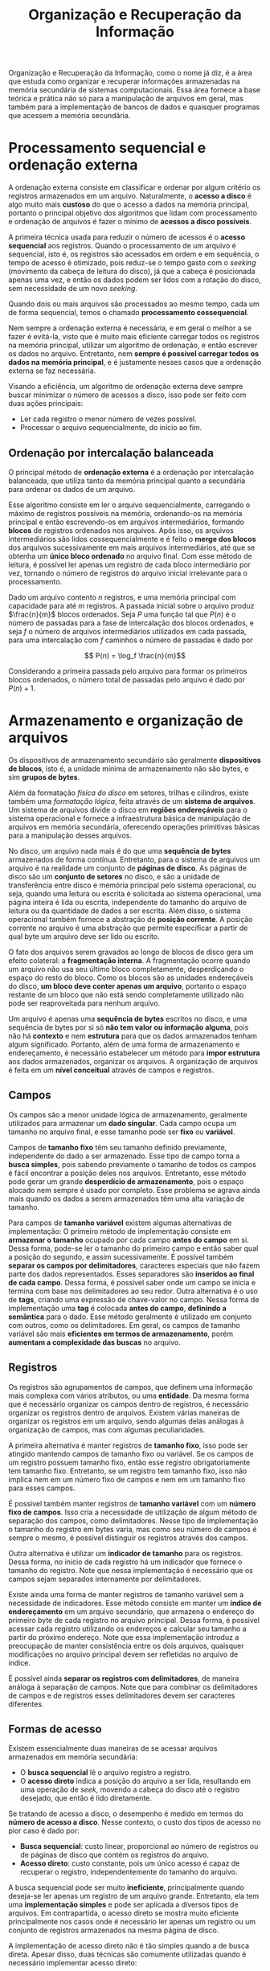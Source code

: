 #+title:Organização e Recuperação da Informação

Organização e Recuperação da Informação, como o nome já diz, é a área que estuda como organizar e recuperar informações armazenadas na memória secundária de sistemas computacionais. Essa área fornece a base teórica e prática não só para a manipulação de arquivos em geral, mas também para a implementação de bancos de dados e quaisquer programas que acessem a memória secundária.

* Processamento sequencial e ordenação externa
A ordenação externa consiste em classificar e ordenar por algum critério os registros armazenados em um arquivo. Naturalmente, o *acesso a disco* é algo muito mais *custoso* do que o acesso a dados na memória principal, portanto o principal objetivo dos algoritmos que lidam com processamento e ordenação de arquivos é fazer o mínimo de *acessos a disco possíveis*.

A primeira técnica usada para reduzir o número de acessos é o *acesso sequencial* aos registros. Quando o processamento de um arquivo é sequencial, isto é, os registros são acessados em ordem e em sequência, o tempo de acesso é otimizado, pois reduz-se o tempo gasto com o /seeking/ (movimento da cabeça de leitura do disco), já que a cabeça é posicionada apenas uma vez, e então os dados podem ser lidos com a rotação do disco, sem necessidade de um novo /seeking/.

Quando dois ou mais arquivos são processados ao mesmo tempo, cada um de forma sequencial, temos o chamado *processamento cossequencial*.

Nem sempre a ordenação externa é necessária, e em geral o melhor a se fazer é evitá-la, visto que é muito mais eficiente carregar todos os registros na memória principal, utilizar um algoritmo de ordenação, e então escrever os dados no arquivo. Entretanto, nem *sempre é possível carregar todos os dados na memória principal*, e é justamente nesses casos que a ordenação externa se faz necessária.

Visando a eficiência, um algoritmo de ordenação externa deve sempre buscar minimizar o número de acessos a disco, isso pode ser feito com duas ações principais:

- Ler cada registro o menor número de vezes possível.
- Processar o arquivo sequencialmente, do início ao fim.

** Ordenação por intercalação balanceada
O principal método de *ordenação externa* é a ordenação por intercalação balanceada, que utiliza tanto da memória principal quanto a secundária para ordenar os dados de um arquivo.

Esse algoritmo consiste em ler o arquivo sequencialmente, carregando o máximo de registros possíveis na memória, ordenando-os na memória principal e então escrevendo-os em arquivos intermediários, formando *blocos* de registros ordenados nos arquivos. Após isso, os arquivos intermediários são lidos cossequencialmente e é feito o *merge dos blocos* dos arquivos sucessivamente em mais arquivos intermediários, até que se obtenha um *único bloco ordenado* no arquivo final. Com esse método de leitura, é possível ler apenas um registro de cada bloco intermediário por vez, tornando o número de registros do arquivo inicial irrelevante para o processamento.

Dado um arquivo contento $n$ registros, e uma memória principal com capacidade para até $m$ registros. A passada inicial sobre o arquivo produz $\frac{n}{m}$ blocos ordenados. Seja $P$ uma função tal que $P(n)$ é o número de passadas para a fase de intercalação dos blocos ordenados, e seja $f$ o número de arquivos intermediários utilizados em cada passada, para uma intercalação com $f$ caminhos o número de passadas é dado por

$$ P(n) = \log_f \frac{n}{m}$$

Considerando a primeira passada pelo arquivo para formar os primeiros blocos ordenados, o número total de passadas pelo arquivo é dado por $P(n) + 1$.

* Armazenamento e organização de arquivos
Os dispositivos de armazenamento secundário são geralmente *dispositivos de blocos*, isto é, a unidade mínima de armazenamento não são bytes, e sim *grupos de bytes*.

Além da formatação /física do disco/ em setores, trilhas e cilindros, existe também uma /formatação lógica/, feita através de um *sistema de arquivos*. Um sistema de arquivos divide o disco em *regiões endereçáveis* para o sistema operacional e fornece a infraestrutura básica de manipulação de arquivos em memória secundária, oferecendo operações primitivas básicas para a manipulação desses arquivos.

No disco, um arquivo nada mais é do que uma *sequência de bytes* armazenados de forma contínua. Entretanto, para o sistema de arquivos um arquivo é na realidade um conjunto de *páginas de disco*. As páginas de disco são um *conjunto de setores* no disco, e são a unidade de transferência entre disco e memória principal pelo sistema operacional, ou seja, quando uma leitura ou escrita é solicitada ao sistema operacional, uma página inteira é lida ou escrita, independente do tamanho do arquivo de leitura ou da quantidade de dados a ser escrita. Além disso, o sistema operacional também fornece a abstração de *posição corrente*. A posição corrente no arquivo é uma abstração que permite especificar a partir de qual byte um arquivo deve ser lido ou escrito.

#+caption: Páginas de disco.
#+attr_org: :width 500
[[../Attachments/ORI/paginasdisco.png]]

O fato dos arquivos serem gravados ao longo de blocos de disco gera um efeito colateral: a *fragmentação interna*. A fragmentação ocorre quando um arquivo não usa seu último bloco completamente, desperdiçando o espaço do resto do bloco. Como os blocos são as unidades endereçáveis do disco, *um bloco deve conter apenas um arquivo*, portanto o espaço restante de um bloco que não está sendo completamente utilizado não pode ser reaproveitada para nenhum arquivo.

Um arquivo é apenas uma *sequência de bytes* escritos no disco, e uma sequência de bytes por si só *não tem valor ou informação alguma*, pois não há *contexto* e nem *estrutura* para que os dados armazenados tenham algum significado. Portanto, além de uma forma de armazenamento e endereçamento, é necessário estabelecer um método para *impor estrutura* aos dados armazenados, organizar os arquivos. A organização de arquivos é feita em um *nível conceitual* através de campos e registros.

** Campos
Os campos são a menor unidade lógica de armazenamento, geralmente utilizados para armazenar um *dado singular*. Cada campo ocupa um tamanho no arquivo final, e esse tamanho pode ser *fixo* ou *variável*.

Campos de *tamanho fixo* têm seu tamanho definido previamente, independente do dado a ser armazenado. Esse tipo de campo torna a *busca simples*, pois sabendo previamente o tamanho de todos os campos é fácil encontrar a posição deles nos arquivos. Entretanto, esse método pode gerar um grande *desperdício de armazenamento*, pois o espaço alocado nem sempre é usado por completo. Esse problema se agrava ainda mais quando os dados a serem armazenados têm uma alta variação de tamanho.

Para campos de *tamanho variável* existem algumas alternativas de implementação: O primeiro método de implementação consiste em *armazenar o tamanho* ocupado por cada campo *antes do campo* em si. Dessa forma, pode-se ler o tamanho do primeiro campo e então saber qual a posição do segundo, e assim sucessivamente. É possível também *separar os campos por delimitadores*, caracteres especiais que não fazem parte dos dados representados. Esses separadores são *inseridos ao final de cada campo*. Dessa forma, é possível saber onde um campo se inicia e termina com base nos delimitadores ao seu redor. Outra alternativa é o uso de *tags*, criando uma expressão de chave-valor no campo. Nessa forma de implementação uma *tag* é colocada *antes do campo*, *definindo a semântica* para o dado. Esse método geralmente é utilizado em conjunto com outros, como os delimitadores. Em geral, os campos de tamanho variável são mais *eficientes em termos de armazenamento*, porém *aumentam a complexidade das buscas* no arquivo.

** Registros
Os registros são agrupamentos de campos, que definem uma informação mais complexa com vários atributos, ou uma *entidade*. Da mesma forma que é necessário organizar os campos dentro de registros, é necessário organizar os registros dentro de arquivos. Existem várias maneiras de organizar os registros em um arquivo, sendo algumas delas análogas à organização de campos, mas com algumas peculiaridades.

A primeira alternativa é manter registros de *tamanho fixo*, isso pode ser atingido mantendo campos de tamanho fixo ou variável. Se os campos de um registro possuem tamanho fixo, então esse registro obrigatoriamente tem tamanho fixo. Entretanto, se um registro tem tamanho fixo, isso não implica nem em um número fixo de campos e nem em um tamanho fixo para esses campos.

É possível também manter registros de *tamanho variável* com um *número fixo de campos*. Isso cria a necessidade de utilização de algum método de separação dos campos, como delimitadores. Nesse tipo de implementação o tamanho do registro em bytes varia, mas como seu número de campos é sempre o mesmo, é possível distinguir os registros através dos campos.

Outra alternativa é utilizar um *indicador de tamanho* para os registros. Dessa forma, no início de cada registro há um indicador que fornece o tamanho do registro. Note que nessa implementação é necessário que os campos sejam separados internamente por delimitadores.

Existe ainda uma forma de manter registros de tamanho variável sem a necessidade de indicadores. Esse método consiste em manter um *índice de endereçamento* em um arquivo secundário, que armazena o endereço do primeiro byte de cada registro no arquivo principal. Dessa forma, é possível acessar cada registro utilizando os endereços e calcular seu tamanho a partir do próximo endereço. Note que essa implementação introduz a preocupação de manter consistência entre os dois arquivos, quaisquer modificações no arquivo principal devem ser refletidas no arquivo de índice.

É possível ainda *separar os registros com delimitadores*, de maneira análoga à separação de campos. Note que para combinar os delimitadores de campos e de registros esses delimitadores devem ser caracteres diferentes.

** Formas de acesso
Existem essencialmente duas maneiras de se acessar arquivos armazenados em memória secundária:

- O *busca sequencial* lê o arquivo registro a registro.
- O *acesso direto* indica a posição do arquivo a ser lida, resultando em uma operação de /seek/, movendo a cabeça do disco até o registro desejado, que então é lido diretamente.

Se tratando de acesso a disco, o desempenho é medido em termos do *número de acesso a disco*. Nesse contexto, o custo dos tipos de acesso no pior caso é dado por:

- *Busca sequencial*: custo linear, proporcional ao número de registros ou de páginas de disco que contém os registros do arquivo.
- *Acesso direto*: custo constante, pois um único acesso é capaz de recuperar o registro, independentemente do tamanho do arquivo.

A busca sequencial pode ser muito *ineficiente*, principalmente quando deseja-se ler apenas um registro de um arquivo grande. Entretanto, ela tem uma *implementação simples* e pode ser aplicada a diversos tipos de arquivos. Em contrapartida, o acesso direto se mostra muito eficiente principalmente nos casos onde é necessário ler apenas um registro ou um conjunto de registros armazenados na mesma página de disco.

A implementação de acesso direto não é tão simples quando a de busca direta. Apesar disso, duas técnicas são comumente utilizadas quando é necessário implementar acesso direto:

- O *RRN (relative record number)* é usado quando os registros são de *tamanho fixo*. A ideia é que com registros de tamanho fixo é possível *calcular a posição de início* do registro *com base na posição relativa* do registro dentro do arquivo.
- Um *arquivo de índice* é utilizado tanto para registros de tamanho fixo quanto para os de tamanho variável. Nesse tipo de implementação é necessário manter um arquivo secundário com as posições de início de cada registro do arquivo principal.

** Remoção e compactação
Ao remover registros de um arquivo, é necessário reorganizar o aquivo para que o espaço ocupado seja efetivamente reduzido.

Em geral, primeiramente é feita uma *remoção lógica* do registro, que consiste em marcá-lo como *inválido*, sem efetivamente removê-lo do arquivo. Após a remoção lógica, ocorre a *remoção física*, que de fato *recupera o espaço* ocupado pelo registro removido no arquivo.

Em geral, existem duas abordagens para a recuperação de espaço de registros removidos em arquivos:

*** Recuperação estática
A recuperação estática consiste em *reconstruir o arquivo*, eliminando todos os registros marcados como inválidos de uma só vez. O processo de remoção dos registros marcados como inválidos é chamado de *compactação*. Note que a compactação é feita de maneira *esporádica*, ou seja, define-se um intervalo de tempo para que a compactação seja realizada no arquivo.

*** Recuperação dinâmica
Na recuperação dinâmica é possível *reutilizar o espaço* ocupado pelos registros marcados como inválidos para realizar novas inserções, sem a necessidade de aguardar a compactação.

Para implementar essa estratégia em arquivos de *registros de tamanho fixo*, implementa-se uma *pilha* através de *lista encadeada*, onde cada nó é um registro marcado para remoção, no próprio arquivo. Como os registros são de tamanho fixo, é possível endereçá-los através do *RRN*. Dessa forma, um *registro removido contém* o *RRN do próximo registro removido* na pilha, e o *arquivo armazena um ponteiro* com o valor do RRN do registro no *topo da pilha*. Nessa estratégia as inserções ocorrem sempre no topo da pilha, ou seja, os primeiros espaços a serem reaproveitados são os dos registros removidos mais recentemente.

Quando os registros são de *tamanho variável*, não basta apenas manter uma lista encadeada e manipulá-la como uma pilha, pois agora é necessário analisar os tamanhos dos registros disponíveis para serem reutilizados. Portanto, a implementação dessa estratégia usa também uma *lista encadeada*, onde cada nó é contém o *tamanho do registro* marcado para remoção e um *ponteiro* para o próximo registro marcado para remoção. Nesse caso em que os registros são de tamanho variável, os ponteiros são na realidade o *byte offset* para o início do registro com relação ao início do arquivo. Dessa forma, quando uma inserção é realizada, é necessário *verificar o tamanho* de todos os registros disponíveis para substituição na lista, e então inserir o novo registro em um espaço que comporte seu tamanho.

A recuperação dinâmica em registros de *tamanho variável* gera um problema: como os registros são de tamanho diferente, é comum que "sobre" espaço após a reutilização de um espaço disponível. Esse fenômeno é chamado de *fragmentação*. Para minimizar esse problema, deve ser adotada alguma *estratégia de alocação* para escolher em qual dos espaços disponíveis no arquivo um novo registro deve ser inserido, levando em conta o tamanho do novo registro. Em geral, duas estratégias são utilizadas:

- A alocação *best-fit* prioriza o *menor espaço* disponível que seja capaz de conter o novo registro. Essa estratégia causa *fragmentação externa*, ou seja, com o tempo acabam sobrando muitos espaços pequenos, pequenos demais para serem preenchidos por outro registro.
- A alocação *worst-fit* prioriza o *maior espaço* disponível, diminuindo assim a fragmentação externa. Dessa forma, os espaços que sobram em geral são maiores do que os na estratégia best-fit.

* Indexação
É possível buscar por registros diretamente no arquivo que contém aquele registro. Entretanto, dada a organização potencialmente complexa dos registros em um arquivo, essa busca pode se tornar ineficiente pela falta de bons métodos de busca a serem aplicados diretamente nos arquivos.

Uma solução que permite acelerar o processo de busca é a criação de um *índice* para o arquivo principal. Um índice é uma *estrutura auxiliar* que tem por objetivo *melhorar a eficiência da busca* por registros em um arquivo.

Geralmente um índice é implementado como um *arquivo separado* composto por *registros de tamanho fixo*, que por sua vez são compostos por *campos de tamanho fixo*. Essa escolha de organização dos arquivos de índices torna seu *acesso muito simples*, e como geralmente não há grande variabilidade nos dados armazenados, o desperdício de espaço é justificável em virtude da melhora na eficiência da busca.

Cada registro de um índice armazena dois dados:

- Uma *chave de busca* que permite identificar o registro buscado no arquivo principal. Essa chave pode ser tanto um campo quanto uma combinação de campos do arquivo principal.
- Um *campo de referência* que indica a posição do registro no arquivo através do /RRN/ ou do /byte offset/.

Além disso, os registros dos índices geralmente são *ordenados* de acordo com a chave de busca. Dessa forma, é possível aplicar algoritmos de busca mais eficientes, como a *busca binária* para encontrar rapidamente a posição do campo no arquivo principal.

** Tipos de índices
Em geral, existem duas classificações para índices de acordo com a *ordem* de seus registros:

- Em um índice *agrupado* a ordem dos registros é a mesma ou muito próxima à ordem dos registros no arquivo principal.
- Em um índice *não agrupado* a ordem dos registros não coincide com a ordem dos registos no arquivo principal.

Além disso, os arquivos de índices podem ser classificados de acordo com a *quantidade de entradas* de índice em relação à quantidade de registros no arquivo principal:

- Um índice *denso* armazena um registro para *cada registro* no arquivo principal. Dessa forma, é possível *acessar diretamente* o registro no arquivo principal. Note que esse tipo de índice ocupa um espaço diretamente proporcional ao tamanho do arquivo principal.
- Um índice *esparso* armazena um registro para *cada página* no arquivo principal. Assim, é possível acessar apenas a página do registro, sendo necessário finalizar a busca pela chave desejada no próprio arquivo. Apesar, de oferecer uma busca *menos eficiente* do que um *índice denso*, um índice esparso *ocupa menos espaço*. Vale notar também que esse tipo de índice necessariamente deve ser *agrupado*, pois a ordem dos registros é fundamental para localizar sua página.

** Manutenção e organização
Com a criação de um índice, é introduzida uma dificuldade: sua *manutenção*. Para que o índice continue sendo eficiente, as *mudanças no arquivo principal* devem ser *refletidas* também no *arquivo de índice*. Isso inclui as operações de remoção, inserção, atualização entre outras.

Quando o arquivo de índice pode ser carregado diretamente na memória, pode-se utilizar a estratégia de organização *linear*, na qual o índice é *carregado na memória principal* como um array e são empregados algoritmos de busca para encontrar os registros desejados. Entretanto, nem sempre é possível carregar o arquivo de índice inteiro na memória. Nesses casos, é mais eficiente utilizar outras formas de organização, como *hashing* ou *árvores B*, com o objetivo de minimizar os acessos a disco e, consequentemente, tornar a busca mais eficiente.

** Índices secundários
Um *índice secundário* é definido com base em uma *chave secundária*, que identifica *um ou mais registros* no arquivo principal. Podem ser definidos diversos índices secundários para um arquivo, permitindo que a busca seja otimizada para diversas chaves secundárias.

Em geral, existem dois tipos de índices secundários:

- Índices *fracamente ligados* relacionam a chave secundária à *chave primária* do registro no índice principal. Esse tipo de índice *reduz a complexidade de manutenção*, pois algumas (mas nem todas) mudanças no arquivo principal podem ser refletidas apenas no índice principal, sem a necessidade de alterar os índices secundários.
- Índices *fortemente ligados* relacionam a chave secundária *diretamente ao registro* no arquivo principal. A busca nesse tipo de índice é *mais eficiente* do que a com índices fracamente ligados, pois é possível acessar o registro diretamente, sem fazer uma busca intermediária no índice principal. Entretanto, a complexidade de manutenção desse tipo de índice é maior se comparada à de índices fracamente ligados.

Note que nos índices secundários pode haver *repetição* das chaves secundárias, pois eles não são necessariamente únicas. Essa repetição pode ocasionar ineficiência de armazenamento e aumentar o custo de manutenção desses índices. Tendo isso em vista, são propostos duas soluções:

- Associar um *vetor de tamanho fixo* a cada chave secundária. Dessa forma, ao invés de múltiplos registros com a mesma chave secundária, o arquivo armazena apenas um registro para cada chave secundária, associando esta à um vetor de chaves primárias ou a posição dos registros no arquivo principal. Nessa estratégia é *desnecessário reordenar* o índice secundário a cada inserção de chave secundária repetida. Entretanto, pela natureza fixa dos vetores, a *fragmentação interna* no índice pode se tornar um problema.
- Associar uma *lista encadeada* das chaves primárias (ou posições dos registros no arquivo principal) a cada chave secundária. A implementação dessa lista em arquivos pode ser feita da seguinte maneira: cada registro no índice secundário armazena a chave secundária e o /RRN/ do primeiro registro associado à chave secundária na lista encadeada; cada registro da lista invertida armazena a chave primária, o /byte offset/ do registro no arquivo principal, e o /RRN/ do próximo elemento da lista encadeada. Essa estratégia torna a organização do índice secundário mais simples e eficiente, porém não garante que as chaves primárias associadas a uma mesma chave secundária estejam adjacentes no disco, potencialmente prejudicando o desempenho da busca.

* Árvores B
As árvores B são estruturas de armazenamento em memória secundária que tem por objetivo melhorar a eficiência das operações em arquivos.

Árvores B são sempre *balanceadas*, afim de garantir um melhor desempenho. Note que, como a árvore é balanceada, todos os nós folha estão no mesmo nível da árvore. Cada nó tem o *tamanho de uma página*, isso garante que é necessário um único acesso a disco para carregar um nó da árvore na memória principal.

Além disso, as árvores B devem, por definição, manter as seguintes propriedades:

- Cada nó armazena $n$ chaves $ch_1, ch_2, \dots, ch_n$ sempre em *ordem crescente*, tal que $ch_1 \leq ch_2 \leq \dots \leq ch_n$.
- Cada nó possui um atributo que indica se o dado nó é um nó *interno ou uma folha* da árvore.
- Cada nó interno possui $n+1$ ponteiros para os *nós filhos*.
- As chaves $ch_i$ separam os *intervalos de chaves* armazenados em cada subárvore. Dessa forma, um filho entre as chaves $ch_i$ e $ch_{i+1}$ armazena as chaves no intervalo $]ch_i, ch_{i+1}[$.
- Todos os nós folha estão no *mesmo nível* da árvore.
- Uma árvore B é definida por uma *ordem mínima* $t \geq 2$, cujo valor depende do tamanho da página de disco.
- Todo nó, exceto a raiz, deve conter *no mínimo* $t-1$ chaves, e portanto deve ter no mínimo $t$ filhos.
- Todo nó pode conter *no máximo* $2t-1$ chaves, e portanto pode ter no máximo $2t$ filhos.

#+caption: Representação de uma árvore B
#+attr_org: :width 500
[[file:~/dox/vault/Attachments/ORI/BTree.png]]

O número de *acessos a disco* feito pelas operações de uma árvore B é *proporcional à altura da árvore*. Dessa forma, dada uma árvore B com $n$ chaves, altura $h$ e ordem mínima $t \geq 2$, então:

$$h \leq \log_t{\frac{n+1}{2}}$$

** Busca
A busca em árvores B se dá de maneira muito similar à busca em árvores binárias. A principal diferença é que, enquanto a busca em uma árvore binária consiste em tomar uma decisão binária em cada nó da árvore (pois há apenas dois filhos para se escolher), a busca em uma árvore B consiste em uma *decisão entre os* $n + 1$ *nós filhos de cada nó*.

O algoritmo de busca pode ser descrito na forma de pseudocódigo como a seguir:

#+begin_example
b-tree-search(root, key)
  i = 1

  while i <= root.n and key > root.keys[i]
    i = i + 1
  if i <= root.n and key = root.keys[i] then
    return (root, i)
  if root.leaf then
    return NIL
  else
    read(root.children[i])
    return b-tree-search(root.children[i])
#+end_example

A busca de uma chave =key= em uma subárvore =root= consiste em primeiramente fazer uma *busca entre as chaves do nó atual*. Caso a chave seja encontrada o ponteiro para o nó e o índice da chave no nó são retornados. Caso a busca não encontre a chave no nó, é necessário decidir para qual filho (caso o nó não seja um nó folha, pois nesse caso a chave não está presente na árvore e a busca retorna =NIL=) a busca prosseguirá, o que pode ser feito encontrando o intervalo entre duas chaves no qual a chave a ser buscada está contida. Note que, antes de continuar a busca para o próximo nó, é necessário ler o nó do disco.

O número de páginas de disco acessadas pela busca é proporcional à altura da árvore, ou seja, $O(h) = O(\log_t{n})$. Note que a busca dentro do nó tem uma complexidade $O(t)$ no caso da busca sequencial, portanto a complexidade total do algoritmo é dada por $O(th) = O(t\log_t{n})$.

** Criação
A criação de uma árvore B vazia é tão simples quanto alocar um novo nó, setar os parâmetros corretamente e escrever o nó na memória secundária.

#+begin_example
b-tree-create(tree)
  x = alloc-node()
  x.leaf = TRUE
  x.n = 0

  write(x)

  tree.root = x
#+end_example

Note que essa operação pode ser realizada em tempo constante $O(1)$ tanto em acessos a disco quanto em complexidade do algoritmo.

** Inserção
A inserção de uma nova chave em uma árvore B é um processo complexo, que envolve não só adicionar a nova chave em um nó, mas fazer isso mantendo a árvore balanceada.

A inserção não deve criar um novo nó folha, pois isso tornaria a árvore desbalanceada. Tendo isso em vista, as *chaves* são sempre *inseridas nos nós folha existentes*. Entretanto, quando um nó folha está cheio não é possível adicionar mais chaves a ele, nesse caso é necessário *dividir* o nó para então adicionar a chave em um dos nós resultantes da divisão.

Note que, para manter a árvore balanceada, uma árvore B só cresce em altura pela raiz, nunca pelas folhas. A única maneira de *aumentar a altura* de uma árvore B é *dividindo* sua *raiz* e adicionando um novo nó pai para a raiz.

Dado um nó cheio (com $2t - 1$ chaves), é possível dividi-lo em sua *chave mediana* $ch_t$ em dois nós com $t-1$ chaves cada. A chave mediana é *movida para o nó pai*, identificando o ponto de divisão entre os dois novos nós. Caso o nó pai esteja também cheio, é necessário propagar a operação para o nó pai. Note que o processo de divisão pode se propagar até a raiz da árvore, o que pode tornar necessário percorrer a árvore duas vezes para uma inserção: uma primeira vez para encontrar o nó folha a inserir a chave, e uma segunda vez para dividir os nós pais até a raiz.

Para garantir que todas as *inserções percorrem a árvore apenas uma vez*, é possível dividir os nós cheios durante a busca pelo nó folha no qual a chave será inserida. Dessa forma, todas as operações de divisão de nós podem assumir que o nó pai não está cheio, pois *sempre que um nó cheio é visitado* no processo de inserção *ele é dividido*.

#+begin_example
b-tree-split(parent, node, i)
  newnode = alloc-node()
  newnode.leaf = node.leaf
  newnode.n = t - 1

  for j = 1 to t - 1 do
    newnode.keys[j] = node.keys[j + t]

  if not node.leaf then
    for j = 1 to t do
      newnode.children[j] = node.children[j + t]

  node.n = t - 1

  for j = parent.n + 1 downto t do
    parent.children[j + 1] = parent.children[j]

  parent.children[i + 1] = newnode

  for j = parent.n downto i do
    parent.keys[j + 1] = parent.keys[j]

  parent.keys[i] = node.keys[t]
  parent.n = parent.n + 1

  write(node)
  write(newnode)
  write(parent)

#+end_example

Primeiramente definimos um algoritmo para dividir um nó. São necessários três parâmetros, o nó pai do nó sendo dividido =parent=, o nó a ser dividido =node= e o índice do nó a ser dividido na lista de nós filhos do nó pai. A ideia do algoritmo é construir um novo nó =newnode= com metade das chaves de =node=, adicionar a chave mediana na lista de chaves do nó pai =parent= para ser a chave que divide os nós =node= e =newnode= na lista de filhos, e então adicionar o novo nó à lista de filhos do nó pai.

Definido o procedimento de divisão de um nó, podemos definir a inserção de fato:

#+begin_example
b-tree-insert(tree, key)
  root = T.root

  if root.n = 2t - 1 then
    newroot = alloc-node()
    newroot.leaf = FALSE
    newroot.n = 0
    newroot.children[1] = root

    T.root = newroot

    b-tree-split(newroot, root, 1)
    b-tree-insert-nonfull(newroot, key)
  else
    b-tree-insert-nonfull(root, key)
#+end_example

O algoritmo principal de inserção recebe como parâmetros a árvore =tree= e a chave =key= a ser inserida. Note que as inserções sempre começam a busca pela raiz da árvore, portanto é necessário lidar com o caso particular de a raiz da árvore estar cheia, e nesse caso ela deve ser dividida.

Agora é necessário definir o algoritmo =b-tree-insert-nonfull=, que adiciona chaves em uma subárvore presumindo que o nó pai nunca está cheio.

#+begin_example
b-tree-insert-nonfull(node, key)
  i = node.n

  if node.leaf then
    while i >= 1 and key < node.keys[i] do
      node.keys[i + 1] = node.keys[i]
      i = i - 1

    node.keys[i + 1] = key
    node.n = node.n + 1

    write(node)
  else
    while i >= 1 and key < node.keys[i] do
      i = i - 1

    i = i + 1
    read(node.children[i])

    if(node.children[i].n = 2t - 1) then
      b-tree-split-child(node, node.children[i], i)

      if key > node.keys[i] then
        i = i + 1

    b-tree-insert-nonfull(node.children[i], key)
#+end_example

Caso o nó atual seja uma folha, então a chave deve ser inserida nesse mesmo nó. Caso contrário, é necessário determinar qual nó filho de =node= será escolhido para continuar a busca. O nó escolhido deve então ser lido da memória secundária e então, caso ele esteja cheio, dividido. Após isso, o algoritmo continua a busca recursivamente no nó filho.

O número de páginas de disco acessadas na operação de inserção é proporcional à altura da árvore, ou seja, $O(h) = O(\log_t{n})$. Note que a busca dentro do nó tem uma complexidade $O(t)$ no caso da busca sequencial, portanto a complexidade total do algoritmo é dada por $O(th) = O(t\log_t{n})$.

** Remoção
A remoção de chaves de uma árvore B é um processo complexo, sendo necessário tratar muitos casos para garantir o balanceamento da árvore.

Ao contrário da inserção, a remoção não ocorre apenas nas folhas, isto é, *qualquer chave* de *qualquer nó* pode ser removida. Além disso, é necessário garantir que uma chave não seja removida de um nó que já possui o número mínimo de chaves.

Para manter a propriedade de que todo nó (exceto o nó raiz) deve *conter no mínimo* $t-1$ *chaves*, a operação de remoção deve ser estrutura de forma a garantir que, quando aplicada a um nó da árvore, este *nó sempre contém no mínimo* $t$ *chaves*. Diversos casos precisam ser tratados para garantir essa propriedade, manipulando a árvore de forma a sempre garantir que o procedimento só será aplicado recursivamente em um nó que satisfaça a propriedade de conter no mínimo $t$ chaves.

Os possíveis casos para a remoção de uma chave $k$ em uma árvore B são listados a seguir:

1. Se a chave $k$ está no nó $x$ e o nó $x$ é um *nó folha*, remova a chave $k$ de $x$.
2. Se a chave $k$ está no nó $x$ e o nó $x$ é um *nó interno*, então:
   a. Se o nó filho $y$ que precede $k$ no nó $x$ tem pelo menos $t$ chaves, encontre a chave $k'$ predecessora de $k$ na subárvore enraizada em $y$. Remova recursivamente $k'$ e substitua $k$ por $k'$ em $x$.
   b. Simetricamente, se o nó filho $z$ que sucede $k$  no nó $x$ tem pelo menos $t$ chaves, encontre a chave $k'$ sucessora de $k$ na subárvore enraizada em $z$. Remova recursivamente $k'$ e substitua $k$   por $k'$ em $x$.
   c. Caso contrário, se tanto $y$ quanto $z$ tiverem apenas $t-1$ chaves, concatene $k$ e todas as chaves de $z$ com o nó $y$, fazendo com que $x$ perca tanto a chave $k$ quanto o ponteiro para $z$. Agora, com $y$ contendo $2t-1$ chaves, remova o nó $z$ da memória e remova recursivamente a chave $k$ no nó $y$.
3. Se a chave $k$ não está no nó $x$, determine em qual nó filho $x.c_i$ de $x$ a subárvore que contém $k$ está enraizada. Se $x.c_i$ contém apenas $t-1$ chaves, execute os casos $3a$ ou $3b$ conforme necessário para garantir que $x.c_i$ contenha no mínimo $t$ chaves. Então continue o procedimento recursivamente para remover $k$ de $x.c_i$.
   a. Se $x.c_i$ tem apenas $t-1$ chaves mas há um irmão imediato com no mínimo $t$ chaves, adicione uma nova chave a $x.c_i$ movendo uma chave de $x$ para $x.c_i$, e então mova uma chave do irmão imediato de $x.c_i$ para $x$, e ajuste os ponteiros de acordo.
   b. Se $x.c_i$ e ambos os seus irmãos imediatos tem apenas $t-1$ chaves, concatene $x.c_i$ com um de seus irmãos, movendo também a chave que separava os nós em $x$ para o nó resultante, que vai atuar como chave mediana do nó.

Veja então que é possível remover qualquer chave de uma árvore B passando apenas uma vez pela árvore, sem retornar para nós superiores (com exceção dos casos $2a$ e $2b$). Note também que no *caso* $3b$ é possível que $x$ seja o *nó raiz* da árvore; nesse caso, se o nó raiz armazenar *apenas uma chave*, ele é *removido* e a *altura* da árvore é *reduzida*.

Vale notar que como a *maioria das chaves* de uma árvore B estão *nas folhas*, em média as operações de remoção ocorrem com mais frequência nas folhas.

O número de páginas de disco acessadas na operação de remoção é proporcional à altura da árvore, ou seja, $O(h) = O(\log_t{n})$. Note que a busca dentro do nó tem uma complexidade $O(t)$ no caso da busca sequencial, portanto a complexidade total do algoritmo é dada por $O(th) = O(t\log_t{n})$.

* Hashing
O processo de hashing consiste em transformar uma chave em outro valor. Geralmente o hashing é utilizado na construção de *tabelas hash*, estruturas de dados chave-valor que fornecem operações em tempo constante $O(1)$.

#+caption: Transformação de chaves em índices.
#+attr_org: :width 500
[[file:../Attachments/ORI/hashtable.png]]

Uma *função hash* é uma função determinística capaz de transformar uma chave de pesquisa em um endereço na tabela hash. É essencial que essa função tenha um baixo custo computacional, e que a mesma entrada sempre produza a mesma saída.

Mesmo que a função distribua chaves de maneira uniforme na tabela, a probabilidade de que duas chaves sejam associadas a um mesmo endereço (*colisão*) é alta. Em geral, a probabilidade $p$ de se inserir $n$ itens consecutivos, sem colisão, em uma tabela de tamanho $m$ é dada por:

$$p=\frac{m!}{(m-n)!m^n}$$

** Tratamento de colisões
É importante evitar colisões, pois um número excessivo delas pode prejudicar significativamente o desempenho das operações na tabela. Apesar disso, *não é possível evitar* totalmente a ocorrência de *colisões*, portanto é necessário desenvolver mecanismos para tratá-las. Em geral, há duas formas usuais para o tratamento de colisões.

*** Encadeamento
 O *encadeamento* consiste em manter todos os elementos mapeados para uma mesma posição em uma *lista encadeada*. Assumindo que a probabilidade de uma chave ser endereçada para qualquer uma das posições é sempre igual, o comprimento esperado de cada lista (chamado *fator de carga*) encadeada é dado por $\frac{n}{m}$,  onde $n$ é o número de registros na tabela e $m$ o tamanho da tabela. Dessa forma, as operações na tabela tem um custo médio de $O(1+\frac{n}{m})$, levando em conta que a posição da tabela é acessada em tempo constante e que é necessário percorrer os elementos da lista.

#+caption: Encadeamento em uma tabela hash.
#+attr_org: :width 500
[[file:../Attachments/ORI/hashencadeamento.png]]

*** Endereçamento aberto
O *endereçamento aberto* parte da pressuposição de que o número de chaves a ser armazenado na tabela é menor ou igual ao tamanho da tabela, ou seja, $n \leq m$. Partindo desse princípio, assume-se que é possível *armazenar todas as chaves na tabela*, sem a necessidade de outra estrutura para tratar colisões.

Tendo isso em vista, nesse método a colisão é tratada com a *busca de uma nova posição* para a inserção na própria tabela. Isso exige uma modificação da função hash para receber, além da chave, um parâmetro que indica o número de "tentativas" já feitas até o momento da chamada da função. Dessa forma há a garantia que, em caso de colisão, uma nova posição será buscada.

Existem três técnicas comumente utilizadas para buscar a nova posição no caso de uma colisão em tabelas que usam endereçamento aberto. Elas diferem principalmente na forma como as chaves são espalhadas na tabela, impactando no desempenho das operações.

**** Teste linear
Dada uma função hash auxiliar $h'$ que recebe como parâmetro uma chave $k$, o método de *teste linear* usa a função $h(k,i) = (h'(k) + i) \mod m$. Dessa forma, a busca pela chave (ou por um espaço vazio para sua inserção) ocorre de forma linear na tabela.

Apesar de sua fácil implementação, esse tipo de abordagem introduz o problema de *agrupamento primário*, que consiste na construção de longas sequências de posições ocupadas na tabela, degradando o desempenho da busca.

**** Teste quadrático
Dada uma função hash auxiliar $h'$ que recebe como parâmetro uma chave $k$, o método de *teste quadrático* usa a função $h(h,i) = (h'(k) + c_1i+c_2i^2) \mod m$, onde $c_1$ e $c_2 \neq 0$ são constantes auxiliares. Esse método elimina o agrupamento primário, já que a posição da tabela resultante da função hash tem uma relação quadrática com o parâmetro $i$ .

Apesar de prevenir o agrupamento primário, essa técnica introduz um outro problema: o *agrupamento secundário*. Esse tipo de agrupamento consiste no fato de que se a posição inicial de duas chaves com $i=0$ for igual, ela será igual para qualquer $i$.

**** Duplo mapeamento
Dadas duas funções hash auxiliares $h_1$ e $h_2$, o método de *mapeamento duplo* usa a função $h(k,i) = (h_1(k) + ih_2(k)) \mod m$. Dessa forma, a sequência de posições buscadas depende duplamente da chave $k$, resultando em um maior número de sequências possíveis.

Note que é necessário que $h_2$ e o tamanho $m$ da tabela hash sejam *relativamente primos* para garantir que todas as posições da tabela sejam buscadas. Isso pode ser garantido de duas formas:

1. Tomando $m$ como uma potência de $2$ e escolhendo $h_2$ de forma que $h_2(k)$ sempre seja um número ímpar.
2. Tomando $m$ como um número primo e escolhendo $h_2$ de forma que $0 \leq h_2(k) < m$.

O duplo mapeamento produz o *melhor desempenho* médio entre as técnicas de endereçamento aberto. Entretanto, sua *implementação* é significativamente mais *complexa* quando comparada a outros métodos.

** Hashing em arquivos
O conceito de hashing pode ser estendido para o uso em memória secundária, com aplicações no *endereçamento de registros* em arquivos. Apesar de serem aplicáveis a arquivos, as estratégias de tratamento de colisões para memória principal não levam em consideração as particularidades do acesso em memória secundária, tornando-se ineficientes para essa aplicação.

Tendo isso em vista, uma primeira modificação ao endereçamento por hashing é, ao invés de endereçar registros individuas, *endereçar blocos de disco* (os chamados "baldes"). Dessa forma, um bloco pode ser localizado através da função hash e então carregado para a memória principal, na qual as operações podem ser realizadas para então o bloco ser reescrito em memória secundária. Assim, as *colisões* de chaves resultam em diversos registros sendo armazenados no mesmo balde.

Apesar do agrupamento do endereçamento por blocos utilizar melhor as características do armazenamento secundário, o tratamento de colisões ainda não é totalmente resolvido, pois cada *balde* pode armazenar apenas um certo número *limite de registros*. Sendo assim, se faz necessário o emprego de alguma técnica para lidar com o *transbordamento de chaves* nos baldes. As estratégias de encadeamento e endereçamento aberto podem ser estendidas para os baldes, porém a deterioração de desempenho é inevitável conforme o arquivo cresce em tamanho e número de registros.

*** Hashing extensível
A fim de contornar a restrição do espaço de endereçamento estático criado pelas tabelas hash, o *hashing dinâmico* apresenta alternativas para que o espaço de endereçamento se torne dinâmico, ao mesmo tempo mantendo a consistências e eficiência das operações.

A principal abordagem de hashing dinâmico é chamada *hashing extensível*, e consiste em organizar os registros em baldes, porém utilizando uma estrutura auxiliar em memória principal chamada *diretório*. Um diretório é na realidade uma *tabela hash* contendo endereços para os baldes. Dessa forma, a função hash leva a uma entrada no diretório, e a partir dessa entrada é possível recuperar o balde da memória secundária.

O motivo de se utilizar o diretório é que é possível *ajustar* seu *tamanho* mantendo a integridade de acesso aos baldes já existentes. Dessa forma, o diretório pode crescer ou diminuir de acordo com a quantidade de baldes necessários para armazenamento, resolvendo o tratamento de colisões.

Nesse tipo de implementação a função hash tem a forma $h(c, p)$, onde $c$ é a chave do registro e $p$ é a *profundidade* do diretório, que aumenta de acordo com o tamanho do próprio diretório. Uma abordagem comum é utilizar uma função $h$ que resulta nos $p$ primeiros bits da chave $c$ quando representada em um comprimento fixo de $m$ bits. Nessa abordagem, a profundidade do diretório é diretamente correlacionada ao número de entradas do diretório.

#+caption: Organização de um diretório de profundidade 3.
#+attr_org: :width 400
[[file:../Attachments/ORI/hashingextensivel.png]]

As operações nos registros seguem a mesma lógica básica de tabelas hash, porém tendo em vista o passo adicional referente ao acesso de cada balde na memória secundária. Entretanto, é necessário ainda lidar com o *ajuste de tamanho* do diretório, que ocorre especialmente na *inserção* registros.

Quando um novo registro é inserido, o balde no qual ele será armazenado é determinado através da função hash. Se este balde estiver *cheio*, é necessário criar um novo balde para comportar os registros. A criação de um novo balde consiste na *divisão dos conteúdos* do balde original, *incrementando-se a profundidade* do diretório (e, consequentemente, dobrando seu número de entradas) e também dos dois baldes envolvidos.

O principal problema do hashing extensível é o *crescimento exponencial do diretório*, pois a cada incremento de profundidade seu número de entradas é dobrado. Além disso, a *redundância* do diretório tende a aumentar conforme sua profundidade aumenta, com muitas entradas apontando para um mesmo balde.

* Compressão
